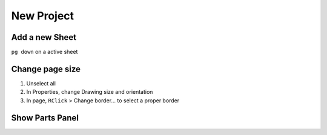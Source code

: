 ========================================
New Project
========================================

.. only:: pads_std_plus

    in 'Start Page' tab, select in 'New Project' pane > PADS Integrated > PADS ODA

.. only:: pads_maker

    in 'Start Page' tab, select in 'New Project' pane > Design


Add a new Sheet
----------------------------------------

``pg down`` on a active sheet


Change page size
----------------------------------------

#. Unselect all
#. In Properties, change Drawing size and orientation
#. In page, ``RClick`` > Change border... to select a proper border


Show Parts Panel
----------------------------------------

.. only:: pads_std_plus

    View > PADS Databook


.. only:: pads_maker

    View > Parts


.. only:: pads_std_plus

    Disable PADS Databook Database
    ----------------------------------------

    Setup > Settings > Licensing, uncheck 'PADS Databook database support'
